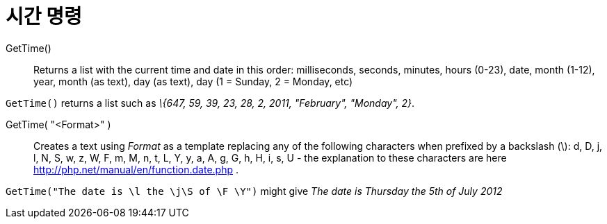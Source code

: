 = 시간 명령
:page-en: commands/GetTime
ifdef::env-github[:imagesdir: /ko/modules/ROOT/assets/images]

GetTime()::
  Returns a list with the current time and date in this order:
  milliseconds, seconds, minutes, hours (0-23), date, month (1-12), year, month (as text), day (as text), day (1 =
  Sunday, 2 = Monday, etc)

[EXAMPLE]
====

`++GetTime()++` returns a list such as _\{647, 59, 39, 23, 28, 2, 2011, "February", "Monday", 2}_.

====

GetTime( "<Format>" )::
  Creates a text using _Format_ as a template replacing any of the following characters when prefixed by a backslash
  (\):
  d, D, j, l, N, S, w, z, W, F, m, M, n, t, L, Y, y, a, A, g, G, h, H, i, s, U - the explanation to these characters are
  here http://php.net/manual/en/function.date.php
  .

[EXAMPLE]
====

`++GetTime("The date is \l the \j\S of \F \Y")++` might give _The date is Thursday the 5th of July 2012_

====
